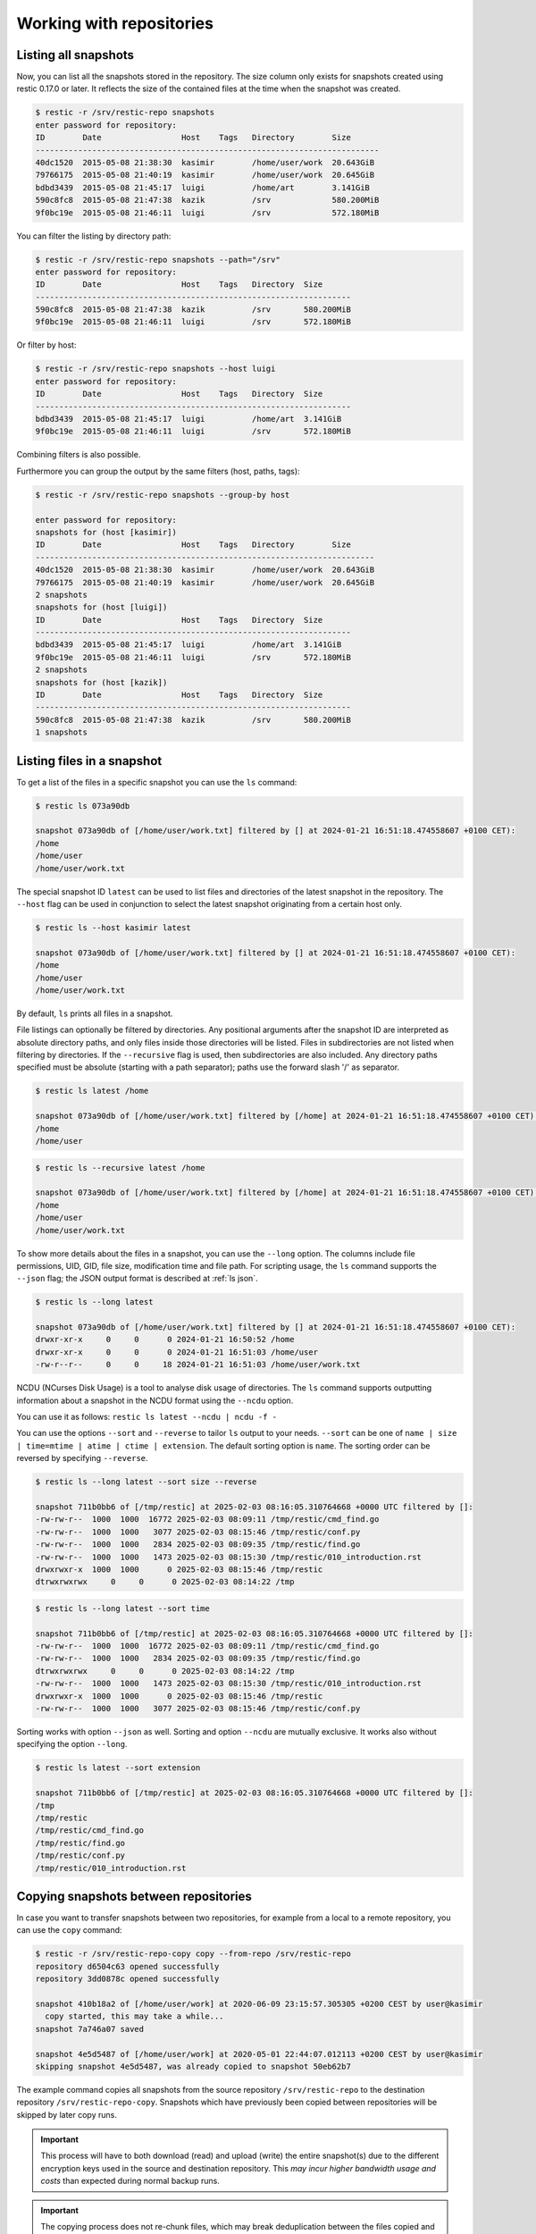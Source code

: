 ..
  Normally, there are no heading levels assigned to certain characters as the structure is
  determined from the succession of headings. However, this convention is used in Python’s
  Style Guide for documenting which you may follow:

  # with overline, for parts
  * for chapters
  = for sections
  - for subsections
  ^ for subsubsections
  " for paragraphs


#########################
Working with repositories
#########################

Listing all snapshots
=====================

Now, you can list all the snapshots stored in the repository. The size column
only exists for snapshots created using restic 0.17.0 or later. It reflects the
size of the contained files at the time when the snapshot was created.

.. code-block:: console

    $ restic -r /srv/restic-repo snapshots
    enter password for repository:
    ID        Date                 Host    Tags   Directory        Size
    -------------------------------------------------------------------------
    40dc1520  2015-05-08 21:38:30  kasimir        /home/user/work  20.643GiB
    79766175  2015-05-08 21:40:19  kasimir        /home/user/work  20.645GiB
    bdbd3439  2015-05-08 21:45:17  luigi          /home/art        3.141GiB
    590c8fc8  2015-05-08 21:47:38  kazik          /srv             580.200MiB
    9f0bc19e  2015-05-08 21:46:11  luigi          /srv             572.180MiB

You can filter the listing by directory path:

.. code-block:: console

    $ restic -r /srv/restic-repo snapshots --path="/srv"
    enter password for repository:
    ID        Date                 Host    Tags   Directory  Size
    -------------------------------------------------------------------
    590c8fc8  2015-05-08 21:47:38  kazik          /srv       580.200MiB
    9f0bc19e  2015-05-08 21:46:11  luigi          /srv       572.180MiB

Or filter by host:

.. code-block:: console

    $ restic -r /srv/restic-repo snapshots --host luigi
    enter password for repository:
    ID        Date                 Host    Tags   Directory  Size
    -------------------------------------------------------------------
    bdbd3439  2015-05-08 21:45:17  luigi          /home/art  3.141GiB
    9f0bc19e  2015-05-08 21:46:11  luigi          /srv       572.180MiB

Combining filters is also possible.

Furthermore you can group the output by the same filters (host, paths, tags):

.. code-block:: console

    $ restic -r /srv/restic-repo snapshots --group-by host

    enter password for repository:
    snapshots for (host [kasimir])
    ID        Date                 Host    Tags   Directory        Size
    ------------------------------------------------------------------------
    40dc1520  2015-05-08 21:38:30  kasimir        /home/user/work  20.643GiB
    79766175  2015-05-08 21:40:19  kasimir        /home/user/work  20.645GiB
    2 snapshots
    snapshots for (host [luigi])
    ID        Date                 Host    Tags   Directory  Size
    -------------------------------------------------------------------
    bdbd3439  2015-05-08 21:45:17  luigi          /home/art  3.141GiB
    9f0bc19e  2015-05-08 21:46:11  luigi          /srv       572.180MiB
    2 snapshots
    snapshots for (host [kazik])
    ID        Date                 Host    Tags   Directory  Size
    -------------------------------------------------------------------
    590c8fc8  2015-05-08 21:47:38  kazik          /srv       580.200MiB
    1 snapshots


Listing files in a snapshot
===========================

To get a list of the files in a specific snapshot you can use the ``ls`` command:

.. code-block:: console

    $ restic ls 073a90db

    snapshot 073a90db of [/home/user/work.txt] filtered by [] at 2024-01-21 16:51:18.474558607 +0100 CET):
    /home
    /home/user
    /home/user/work.txt

The special snapshot ID ``latest`` can be used to list files and directories of the latest snapshot in the repository.
The ``--host`` flag can be used in conjunction to select the latest snapshot originating from a certain host only.

.. code-block:: console

    $ restic ls --host kasimir latest

    snapshot 073a90db of [/home/user/work.txt] filtered by [] at 2024-01-21 16:51:18.474558607 +0100 CET):
    /home
    /home/user
    /home/user/work.txt

By default, ``ls`` prints all files in a snapshot.

File listings can optionally be filtered by directories. Any positional arguments after the snapshot ID are interpreted
as absolute directory paths, and only files inside those directories will be listed. Files in subdirectories are not
listed when filtering by directories. If the ``--recursive`` flag is used, then subdirectories are also included.
Any directory paths specified must be absolute (starting with a path separator); paths use the forward slash '/'
as separator.

.. code-block:: console

    $ restic ls latest /home

    snapshot 073a90db of [/home/user/work.txt] filtered by [/home] at 2024-01-21 16:51:18.474558607 +0100 CET):
    /home
    /home/user

.. code-block:: console

    $ restic ls --recursive latest /home

    snapshot 073a90db of [/home/user/work.txt] filtered by [/home] at 2024-01-21 16:51:18.474558607 +0100 CET):
    /home
    /home/user
    /home/user/work.txt

To show more details about the files in a snapshot, you can use the ``--long`` option.  The columns include
file permissions, UID, GID, file size, modification time and file path. For scripting usage, the
``ls`` command supports the ``--json`` flag; the JSON output format is described at :ref:`ls json`.

.. code-block:: console

    $ restic ls --long latest

    snapshot 073a90db of [/home/user/work.txt] filtered by [] at 2024-01-21 16:51:18.474558607 +0100 CET):
    drwxr-xr-x     0     0      0 2024-01-21 16:50:52 /home
    drwxr-xr-x     0     0      0 2024-01-21 16:51:03 /home/user
    -rw-r--r--     0     0     18 2024-01-21 16:51:03 /home/user/work.txt

NCDU (NCurses Disk Usage) is a tool to analyse disk usage of directories. The ``ls`` command supports
outputting information about a snapshot in the NCDU format using the ``--ncdu`` option.

You can use it as follows: ``restic ls latest --ncdu | ncdu -f -``

You can use the options ``--sort`` and ``--reverse`` to tailor ``ls`` output to your needs.
``--sort`` can be one of ``name | size | time=mtime | atime | ctime | extension``. The default
sorting option is ``name``. The sorting order can be reversed by specifying ``--reverse``.

.. code-block:: console

    $ restic ls --long latest --sort size --reverse

    snapshot 711b0bb6 of [/tmp/restic] at 2025-02-03 08:16:05.310764668 +0000 UTC filtered by []:
    -rw-rw-r--  1000  1000  16772 2025-02-03 08:09:11 /tmp/restic/cmd_find.go
    -rw-rw-r--  1000  1000   3077 2025-02-03 08:15:46 /tmp/restic/conf.py
    -rw-rw-r--  1000  1000   2834 2025-02-03 08:09:35 /tmp/restic/find.go
    -rw-rw-r--  1000  1000   1473 2025-02-03 08:15:30 /tmp/restic/010_introduction.rst
    drwxrwxr-x  1000  1000      0 2025-02-03 08:15:46 /tmp/restic
    dtrwxrwxrwx     0     0      0 2025-02-03 08:14:22 /tmp

.. code-block:: console

    $ restic ls --long latest --sort time

    snapshot 711b0bb6 of [/tmp/restic] at 2025-02-03 08:16:05.310764668 +0000 UTC filtered by []:
    -rw-rw-r--  1000  1000  16772 2025-02-03 08:09:11 /tmp/restic/cmd_find.go
    -rw-rw-r--  1000  1000   2834 2025-02-03 08:09:35 /tmp/restic/find.go
    dtrwxrwxrwx     0     0      0 2025-02-03 08:14:22 /tmp
    -rw-rw-r--  1000  1000   1473 2025-02-03 08:15:30 /tmp/restic/010_introduction.rst
    drwxrwxr-x  1000  1000      0 2025-02-03 08:15:46 /tmp/restic
    -rw-rw-r--  1000  1000   3077 2025-02-03 08:15:46 /tmp/restic/conf.py

Sorting works with option ``--json`` as well. Sorting and option ``--ncdu`` are mutually exclusive.
It works also without specifying the option ``--long``.

.. code-block:: console

    $ restic ls latest --sort extension

    snapshot 711b0bb6 of [/tmp/restic] at 2025-02-03 08:16:05.310764668 +0000 UTC filtered by []:
    /tmp
    /tmp/restic
    /tmp/restic/cmd_find.go
    /tmp/restic/find.go
    /tmp/restic/conf.py
    /tmp/restic/010_introduction.rst


Copying snapshots between repositories
======================================

In case you want to transfer snapshots between two repositories, for
example from a local to a remote repository, you can use the ``copy`` command:

.. code-block:: console

    $ restic -r /srv/restic-repo-copy copy --from-repo /srv/restic-repo
    repository d6504c63 opened successfully
    repository 3dd0878c opened successfully

    snapshot 410b18a2 of [/home/user/work] at 2020-06-09 23:15:57.305305 +0200 CEST by user@kasimir
      copy started, this may take a while...
    snapshot 7a746a07 saved

    snapshot 4e5d5487 of [/home/user/work] at 2020-05-01 22:44:07.012113 +0200 CEST by user@kasimir
    skipping snapshot 4e5d5487, was already copied to snapshot 50eb62b7

The example command copies all snapshots from the source repository
``/srv/restic-repo`` to the destination repository ``/srv/restic-repo-copy``.
Snapshots which have previously been copied between repositories will
be skipped by later copy runs.

.. important:: This process will have to both download (read) and upload (write)
    the entire snapshot(s) due to the different encryption keys used in the
    source and destination repository. This *may incur higher bandwidth usage
    and costs* than expected during normal backup runs.

.. important:: The copying process does not re-chunk files, which may break
    deduplication between the files copied and files already stored in the
    destination repository. This means that copied files, which existed in
    both the source and destination repository, *may occupy up to twice their
    space* in the destination repository. See below for how to avoid this.

The source repository is specified with ``--from-repo`` or can be read
from a file specified via ``--from-repository-file``. Both of these options
can also be set as environment variables ``$RESTIC_FROM_REPOSITORY`` or
``$RESTIC_FROM_REPOSITORY_FILE``, respectively. For the source repository
the password can be read from a file ``--from-password-file`` or from a command
``--from-password-command``.
Alternatively the environment variables ``$RESTIC_FROM_PASSWORD_COMMAND`` and
``$RESTIC_FROM_PASSWORD_FILE`` can be used. It is also possible to directly
pass the password via ``$RESTIC_FROM_PASSWORD``. The key which should be used
for decryption can be selected by passing its ID via the flag ``--from-key-hint``
or the environment variable ``$RESTIC_FROM_KEY_HINT``.

.. note:: In case the source and destination repository use the same backend,
    the configuration options and environment variables used to configure the
    backend may apply to both repositories – for example it might not be
    possible to specify different accounts for the source and destination
    repository. You can avoid this limitation by using the rclone backend
    along with remotes which are configured in rclone.

.. note:: If `copy` is aborted, `copy` will resume the interrupted copying when it is run again. It's possible that up to 10 minutes of progress can be lost because the repository index is only updated from time to time.

.. _copy-filtering-snapshots:

Filtering snapshots to copy
---------------------------

The list of snapshots to copy can be filtered by host, path in the backup
and/or a comma-separated tag list:

.. code-block:: console

    $ restic -r /srv/restic-repo-copy copy --from-repo /srv/restic-repo --host luigi --path /srv --tag foo,bar

It is also possible to explicitly specify the list of snapshots to copy, in
which case only these instead of all snapshots will be copied:

.. code-block:: console

    $ restic -r /srv/restic-repo-copy copy --from-repo /srv/restic-repo 410b18a2 4e5d5487 latest

Ensuring deduplication for copied snapshots
-------------------------------------------

Even though the copy command can transfer snapshots between arbitrary repositories,
deduplication between snapshots from the source and destination repository may not work.
To ensure proper deduplication, both repositories have to use the same parameters for
splitting large files into smaller chunks, which requires additional setup steps. With
the same parameters restic will for both repositories split identical files into
identical chunks and therefore deduplication also works for snapshots copied between
these repositories.

The chunker parameters are generated once when creating a new (destination) repository.
That is for a copy destination repository we have to instruct restic to initialize it
using the same chunker parameters as the source repository:

.. code-block:: console

    $ restic -r /srv/restic-repo-copy init --from-repo /srv/restic-repo --copy-chunker-params

Note that it is not possible to change the chunker parameters of an existing repository.


Removing files from snapshots
=============================

Snapshots sometimes turn out to include more files than intended. Instead of
removing the snapshots entirely and running the corresponding backup commands
again (which is not always practical after the fact) it is possible to remove
the unwanted files from affected snapshots by rewriting them using the
``rewrite`` command:

.. code-block:: console

    $ restic -r /srv/restic-repo rewrite --exclude secret-file
    repository c881945a opened (repository version 2) successfully

    snapshot 6160ddb2 of [/home/user/work] at 2022-06-12 16:01:28.406630608 +0200 CEST by user@kasimir
    excluding /home/user/work/secret-file
    saved new snapshot b6aee1ff

    snapshot 4fbaf325 of [/home/user/work] at 2022-05-01 11:22:26.500093107 +0200 CEST by user@kasimir

    modified 1 snapshots

    $ restic -r /srv/restic-repo rewrite --exclude secret-file 6160ddb2
    repository c881945a opened (repository version 2) successfully

    snapshot 6160ddb2 of [/home/user/work] at 2022-06-12 16:01:28.406630608 +0200 CEST by user@kasimir
    excluding /home/user/work/secret-file
    new snapshot saved as b6aee1ff

    modified 1 snapshots

The options ``--exclude``, ``--exclude-file``, ``--iexclude`` and
``--iexclude-file`` are supported. They behave the same way as for the backup
command, see :ref:`backup-excluding-files` for details.

It is possible to rewrite only a subset of snapshots by filtering them the same
way as for the ``copy`` command, see :ref:`copy-filtering-snapshots`.

The option ``--snapshot-summary`` can be used to attach summary data to existing
snapshots that do not have this information. When a snapshot summary is created
the only fields added are ``TotalFilesProcessed`` and ``TotalBytesProcessed``.

By default, the ``rewrite`` command will keep the original snapshots and create
new ones for every snapshot which was modified during rewriting. The new
snapshots are marked with the tag ``rewrite`` to distinguish them from the
original, untouched snapshots.

Alternatively, you can use the ``--forget`` option to immediately remove the
original snapshots. In this case, no tag is added to the new snapshots. Please
note that this only removes the snapshots and not the actual data stored in the
repository. Run the ``prune`` command afterwards to remove the now unreferenced
data (just like when having used the ``forget`` command).

In order to preview the changes which ``rewrite`` would make, you can use the
``--dry-run`` option. This will simulate the rewriting process without actually
modifying the repository. Instead restic will only print the actions it would
perform.

.. note:: The ``rewrite`` command verifies that it does not modify snapshots in
    unexpected ways and fails with an ``cannot encode tree at "[...]" without losing information``
    error otherwise. This can occur when rewriting a snapshot created by a newer
    version of restic or some third-party implementation.

    To convert a snapshot into the format expected by the ``rewrite`` command
    use ``restic repair snapshots <snapshotID>``.

Modifying metadata of snapshots
===============================

Sometimes it may be desirable to change the metadata of an existing snapshot.
Currently, rewriting the hostname and the time of the backup is supported.
This is possible using the ``rewrite`` command with the option ``--new-host`` followed by the desired new hostname or the option ``--new-time`` followed by the desired new timestamp.

.. code-block:: console

    $ restic rewrite --new-host newhost --new-time "1999-01-01 11:11:11"

    repository b7dbade3 opened (version 2, compression level auto)
    [0:00] 100.00%  1 / 1 index files loaded

    snapshot 8ed674f4 of [/path/to/abc.txt] at 2023-11-27 21:57:52.439139291 +0100 CET by user@kasimir
    setting time to 1999-01-01 11:11:11 +0100 CET
    setting host to newhost
    saved new snapshot c05da643

    modified 1 snapshots


.. _checking-integrity:

Checking integrity and consistency
==================================

Imagine your repository is saved on a server that has a faulty hard
drive, or even worse, attackers get privileged access and modify the
files in your repository with the intention to make you restore
malicious data:

.. code-block:: console

    $ echo "boom" > /srv/restic-repo/index/de30f3231ca2e6a59af4aa84216dfe2ef7339c549dc11b09b84000997b139628

Trying to restore a snapshot which has been modified as shown above
will yield an error:

.. code-block:: console

    $ restic -r /srv/restic-repo --no-cache restore c23e491f --target /tmp/restore-work
    ...
    Fatal: unable to load index de30f323: load <index/de30f3231c>: invalid data returned

In order to detect these things before they become a problem, it's a
good idea to regularly use the ``check`` command to test whether your
repository is healthy and consistent, and that your precious backup
data is unharmed. There are two types of checks that can be performed:

- Structural consistency and integrity, e.g. snapshots, trees and pack files (default)
- Integrity of the actual data that you backed up (enabled with flags, see below)

To verify the structure of the repository, issue the ``check`` command.
If the repository is damaged like in the example above, ``check`` will
detect this and yield the same error as when you tried to restore:

.. code-block:: console

    $ restic -r /srv/restic-repo check
    ...
    load indexes
    error: error loading index de30f3231ca2e6a59af4aa84216dfe2ef7339c549dc11b09b84000997b139628: LoadRaw(<index/de30f3231c>): invalid data returned

    The repository index is damaged and must be repaired. You must run `restic repair index' to correct this.

    Fatal: repository contains errors

.. warning::

    If ``check`` reports an error in the repository, then you must repair the repository.
    As long as a repository is damaged, restoring some files or directories will fail. New
    snapshots are not guaranteed to be restorable either.

    For instructions how to repair a damaged repository, see the :ref:`troubleshooting`
    section or follow the instructions provided by the ``check`` command.

If the repository structure is intact, restic will show that ``no errors were found``:

.. code-block:: console

    $ restic -r /src/restic-repo check
    ...
    load indexes
    check all packs
    check snapshots, trees and blobs
    no errors were found

By default, check creates a new temporary cache directory to verify that the
data stored in the repository is intact. To reuse the existing cache, you can
use the ``--with-cache`` flag.

If the cache directory is not explicitly set, then ``check`` creates its
temporary cache directory in the temporary directory, see :ref:`temporary_files`.
Otherwise, the specified cache directory is used, as described in :ref:`caching`.

By default, the ``check`` command does not verify that the actual pack files
on disk in the repository are unmodified, because doing so requires reading
a copy of every pack file in the repository. To tell restic to also verify the
integrity of the pack files in the repository, use the ``--read-data`` flag:

.. code-block:: console

    $ restic -r /srv/restic-repo check --read-data
    ...
    load indexes
    check all packs
    check snapshots, trees and blobs
    read all data
    [0:00] 100.00%  3 / 3 items
    duration: 0:00
    no errors were found

.. note:: Since ``--read-data`` has to download all pack files in the
    repository, beware that it might incur higher bandwidth costs than usual
    and also that it takes more time than the default ``check``.

Alternatively, use the ``--read-data-subset`` parameter to check only a subset
of the repository pack files at a time. It supports three ways to select a
subset. One selects a specific part of pack files, the second and third
selects a random subset of the pack files by the given percentage or size.

Use ``--read-data-subset=n/t`` to check a specific part of the repository pack
files at a time. The parameter takes two values, ``n`` and ``t``. When the check
command runs, all pack files in the repository are logically divided in ``t``
(roughly equal) groups, and only files that belong to group number ``n`` are
checked. For example, the following commands check all repository pack files
over 5 separate invocations:

.. code-block:: console

    $ restic -r /srv/restic-repo check --read-data-subset=1/5
    $ restic -r /srv/restic-repo check --read-data-subset=2/5
    $ restic -r /srv/restic-repo check --read-data-subset=3/5
    $ restic -r /srv/restic-repo check --read-data-subset=4/5
    $ restic -r /srv/restic-repo check --read-data-subset=5/5

Use ``--read-data-subset=x%`` to check a randomly chosen subset of the
repository pack files. It takes one parameter, ``x``, the percentage of
pack files to check as an integer or floating point number. This will not
guarantee to cover all available pack files after sufficient runs, but it is
easy to automate checking a small subset of data after each backup. For a
floating point value the following command may be used:

.. code-block:: console

    $ restic -r /srv/restic-repo check --read-data-subset=2.5%

When checking bigger subsets you most likely want to specify the percentage
as an integer:

.. code-block:: console

    $ restic -r /srv/restic-repo check --read-data-subset=10%

Use ``--read-data-subset=nS`` to check a randomly chosen subset of the
repository pack files. It takes one parameter, ``nS``, where 'n' is a whole
number representing file size and 'S' is the unit of file size (K/M/G/T) of
pack files to check. Behind the scenes, the specified size will be converted
to percentage of the total repository size. The behaviour of the check command
following this conversion will be the same as the percentage option above. For
a file size value the following command may be used:

.. code-block:: console

    $ restic -r /srv/restic-repo check --read-data-subset=50M
    $ restic -r /srv/restic-repo check --read-data-subset=10G


Upgrading the repository format version
=======================================

Repositories created using earlier restic versions use an older repository
format version and have to be upgraded to allow using all new features.
Upgrading must be done explicitly as a newer repository version increases the
minimum restic version required to access the repository. For example the
repository format version 2 is only readable using restic 0.14.0 or newer.

Upgrading to repository version 2 is a two step process: first run
``migrate upgrade_repo_v2`` which will check the repository integrity and
then upgrade the repository version. Repository problems must be corrected
before the migration will be possible. After the migration is complete, run
``prune`` to compress the repository metadata. To limit the amount of data
rewritten in at once, you can use the ``prune --max-repack-size size``
parameter, see :ref:`customize-pruning` for more details.

File contents stored in the repository will not be rewritten, data from new
backups will be compressed. Over time more and more of the repository will
be compressed. To speed up this process and compress all not yet compressed
data, you can run ``prune --repack-uncompressed``. When you plan to create
your backups with maximum compression, you should also add the
``--compression max`` flag to the prune command. For already backed up data,
the compression level cannot be changed later on.
